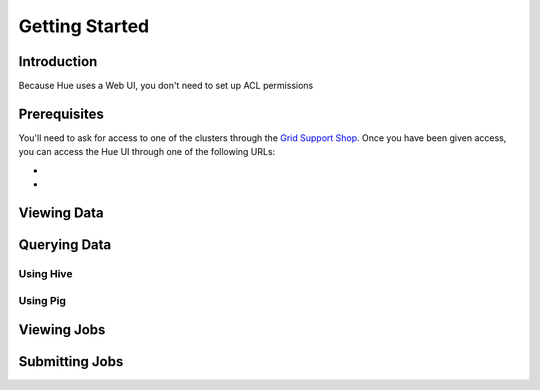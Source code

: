 ===============
Getting Started
===============


Introduction
============

Because Hue uses a Web UI, you don't need to set up
ACL permissions 

Prerequisites
=============

You'll need to ask for access to one of the clusters through
the `Grid Support Shop <http://yo/supportshop>`_. Once you
have been given access, you can access the Hue UI through one
of the following URLs:

- 
-

Viewing Data
============


Querying Data
=============

Using Hive
----------

Using Pig
---------


Viewing Jobs
============

Submitting Jobs
===============





